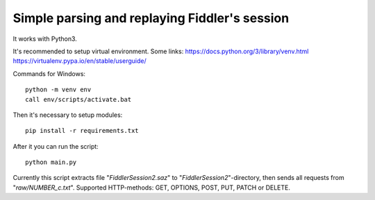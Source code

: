 Simple parsing and replaying Fiddler's session
==============================================
It works with Python3.

It's recommended to setup virtual environment. Some links:
https://docs.python.org/3/library/venv.html
https://virtualenv.pypa.io/en/stable/userguide/

Commands for Windows: ::

    python -m venv env
    call env/scripts/activate.bat



Then it's necessary to setup modules: ::

    pip install -r requirements.txt


After it you can run the script: ::

    python main.py

Currently this script extracts file "*FiddlerSession2.saz*" to "*FiddlerSession2*"-directory,
then sends all requests from "*raw/NUMBER_c.txt*".
Supported HTTP-methods: GET, OPTIONS, POST, PUT, PATCH or DELETE.

